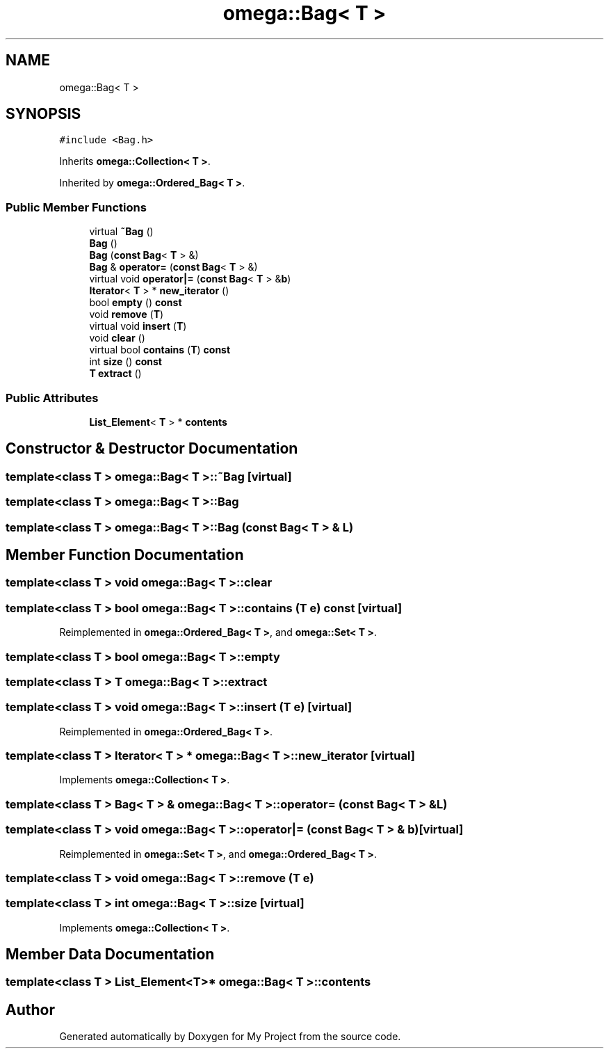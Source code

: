 .TH "omega::Bag< T >" 3 "Sun Jul 12 2020" "My Project" \" -*- nroff -*-
.ad l
.nh
.SH NAME
omega::Bag< T >
.SH SYNOPSIS
.br
.PP
.PP
\fC#include <Bag\&.h>\fP
.PP
Inherits \fBomega::Collection< T >\fP\&.
.PP
Inherited by \fBomega::Ordered_Bag< T >\fP\&.
.SS "Public Member Functions"

.in +1c
.ti -1c
.RI "virtual \fB~Bag\fP ()"
.br
.ti -1c
.RI "\fBBag\fP ()"
.br
.ti -1c
.RI "\fBBag\fP (\fBconst\fP \fBBag\fP< \fBT\fP > &)"
.br
.ti -1c
.RI "\fBBag\fP & \fBoperator=\fP (\fBconst\fP \fBBag\fP< \fBT\fP > &)"
.br
.ti -1c
.RI "virtual void \fBoperator|=\fP (\fBconst\fP \fBBag\fP< \fBT\fP > &\fBb\fP)"
.br
.ti -1c
.RI "\fBIterator\fP< \fBT\fP > * \fBnew_iterator\fP ()"
.br
.ti -1c
.RI "bool \fBempty\fP () \fBconst\fP"
.br
.ti -1c
.RI "void \fBremove\fP (\fBT\fP)"
.br
.ti -1c
.RI "virtual void \fBinsert\fP (\fBT\fP)"
.br
.ti -1c
.RI "void \fBclear\fP ()"
.br
.ti -1c
.RI "virtual bool \fBcontains\fP (\fBT\fP) \fBconst\fP"
.br
.ti -1c
.RI "int \fBsize\fP () \fBconst\fP"
.br
.ti -1c
.RI "\fBT\fP \fBextract\fP ()"
.br
.in -1c
.SS "Public Attributes"

.in +1c
.ti -1c
.RI "\fBList_Element\fP< \fBT\fP > * \fBcontents\fP"
.br
.in -1c
.SH "Constructor & Destructor Documentation"
.PP 
.SS "template<class T > \fBomega::Bag\fP< \fBT\fP >::~\fBBag\fP\fC [virtual]\fP"

.SS "template<class T > \fBomega::Bag\fP< \fBT\fP >::\fBBag\fP"

.SS "template<class T > \fBomega::Bag\fP< \fBT\fP >::\fBBag\fP (\fBconst\fP \fBBag\fP< \fBT\fP > & L)"

.SH "Member Function Documentation"
.PP 
.SS "template<class T > void \fBomega::Bag\fP< \fBT\fP >::clear"

.SS "template<class T > bool \fBomega::Bag\fP< \fBT\fP >::contains (\fBT\fP e) const\fC [virtual]\fP"

.PP
Reimplemented in \fBomega::Ordered_Bag< T >\fP, and \fBomega::Set< T >\fP\&.
.SS "template<class T > bool \fBomega::Bag\fP< \fBT\fP >::empty"

.SS "template<class T > \fBT\fP \fBomega::Bag\fP< \fBT\fP >::extract"

.SS "template<class T > void \fBomega::Bag\fP< \fBT\fP >::insert (\fBT\fP e)\fC [virtual]\fP"

.PP
Reimplemented in \fBomega::Ordered_Bag< T >\fP\&.
.SS "template<class T > \fBIterator\fP< \fBT\fP > * \fBomega::Bag\fP< \fBT\fP >::new_iterator\fC [virtual]\fP"

.PP
Implements \fBomega::Collection< T >\fP\&.
.SS "template<class T > \fBBag\fP< \fBT\fP > & \fBomega::Bag\fP< \fBT\fP >::operator= (\fBconst\fP \fBBag\fP< \fBT\fP > & L)"

.SS "template<class T > void \fBomega::Bag\fP< \fBT\fP >::operator|= (\fBconst\fP \fBBag\fP< \fBT\fP > & b)\fC [virtual]\fP"

.PP
Reimplemented in \fBomega::Set< T >\fP, and \fBomega::Ordered_Bag< T >\fP\&.
.SS "template<class T > void \fBomega::Bag\fP< \fBT\fP >::remove (\fBT\fP e)"

.SS "template<class T > int \fBomega::Bag\fP< \fBT\fP >::size\fC [virtual]\fP"

.PP
Implements \fBomega::Collection< T >\fP\&.
.SH "Member Data Documentation"
.PP 
.SS "template<class T > \fBList_Element\fP<\fBT\fP>* \fBomega::Bag\fP< \fBT\fP >::contents"


.SH "Author"
.PP 
Generated automatically by Doxygen for My Project from the source code\&.
